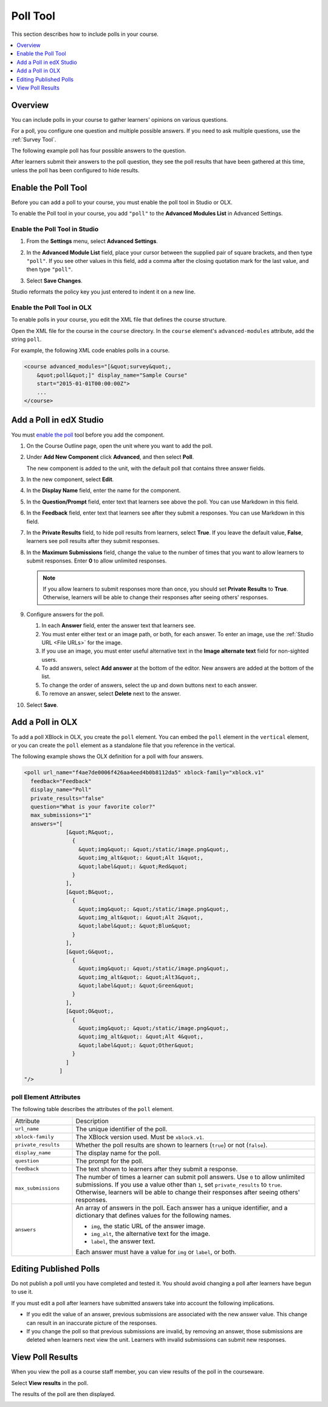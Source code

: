 .. _Poll Tool:

###################
Poll Tool
###################

This section describes how to include polls in your course. 

.. contents::
   :local:
   :depth: 1

*********
Overview 
*********

You can include polls in your course to gather learners' opinions on various
questions. 

For a poll, you configure one question and multiple possible
answers.  If you need to ask multiple questions, use the :ref:`Survey Tool`.

The following example poll has four possible answers to the question.

.. image:: ../../../shared/building_and_running_chapters/Images/poll_tool.png
    :alt: A poll asking if the learner's favorite color is red, green, blue, or other.
    :width: 400

After learners submit their answers to the poll question, they see the poll
results that have been gathered at this time, unless the poll has been
configured to hide results.

.. image:: ../../../shared/building_and_running_chapters/Images/poll_with_results.png
    :alt: A poll showing results after the learner has submitted a response.
    :width: 400

*******************************************
Enable the Poll Tool
*******************************************

Before you can add a poll to your course, you must enable the poll tool in
Studio or OLX.

To enable the Poll tool in your course, you add ``"poll"`` to the **Advanced
Modules List** in Advanced Settings.

======================================
Enable the Poll Tool in Studio
======================================

#. From the **Settings** menu, select **Advanced Settings**.

#. In the **Advanced Module List** field, place your cursor between the
   supplied pair of square brackets, and then type ``"poll"``. If you see other
   values in this field, add a comma after the closing quotation mark for the
   last value, and then type ``"poll"``.
   
   .. image:: ../../../shared/building_and_running_chapters/Images/survey_poll_advanced_setting.png
    :alt: Advanced modules setting for poll
    :width: 400

#. Select **Save Changes**.

Studio reformats the policy key you just entered to indent it on a new line.

======================================
Enable the Poll Tool in OLX
======================================

To enable polls in your course, you edit the XML file that defines
the course structure.

Open the XML file for the course in the ``course`` directory. In the ``course``
element's ``advanced-modules`` attribute, add the string ``poll``.

For example, the following XML code enables polls in a course.

.. code-block:: xml

  <course advanced_modules="[&quot;survey&quot;, 
      &quot;poll&quot;]" display_name="Sample Course" 
      start="2015-01-01T00:00:00Z">
      ...
  </course>

***************************
Add a Poll in edX Studio
***************************

You must `enable the poll <Enable the Poll Tool in Studio>`_ tool before you
add the component.

#. On the Course Outline page, open the unit where you want to add the poll.

#. Under **Add New Component** click **Advanced**, and then select **Poll**.
   
   The new component is added to the unit, with the default poll that contains
   three answer fields.

   .. image:: ../../../shared/building_and_running_chapters/Images/poll_studio.png
    :alt: The poll component in Studio.
    :width: 600

#. In the new component, select **Edit**.
   
#. In the **Display Name** field, enter the name for the component.

#. In the **Question/Prompt** field, enter text that learners see above the
   poll. You can use Markdown in this field.

#. In the **Feedback** field, enter text that learners see after they submit a
   responses. You can use Markdown in this field.

#. In the **Private Results** field, to hide poll results from learners,
   select **True**. If you leave the default value, **False**, learners see
   poll results after they submit responses.

#. In the **Maximum Submissions** field, change the value to the number of
   times that you want to allow learners to submit responses. Enter **0** to
   allow unlimited responses.

   .. note:: 
    If you allow learners to submit responses more than once, you should set
    **Private Results** to **True**. Otherwise, learners will be able to change
    their responses after seeing others' responses.

#. Configure answers for the poll.

   #. In each **Answer** field, enter the answer text that learners see.
      
   #. You must enter either text or an image path, or both, for each answer.
      To enter an image, use the :ref:`Studio URL <File URLs>` for the image.

   #. If you use an image, you must enter useful alternative text in the
      **Image alternate text** field for non-sighted users.

   #. To add answers, select **Add answer** at the bottom of the editor. New
      answers are added at the bottom of the list.

   #. To change the order of answers, select the up and down buttons next to
      each answer.

   #. To remove an answer, select **Delete** next to the answer.

#. Select **Save**.

***************************
Add a Poll in OLX
***************************

To add a poll XBlock in OLX, you create the ``poll`` element. You can embed
the ``poll`` element in the ``vertical`` element, or you can create the
``poll`` element as a standalone file that you reference in the vertical.

The following example shows the OLX definition for a poll with four answers.

.. code-block:: xml

  <poll url_name="f4ae7de0006f426aa4eed4b0b8112da5" xblock-family="xblock.v1" 
    feedback="Feedback" 
    display_name="Poll" 
    private_results="false" 
    question="What is your favorite color?" 
    max_submissions="1" 
    answers="[
               [&quot;R&quot;,  
                 {    
                   &quot;img&quot;: &quot;/static/image.png&quot;,    
                   &quot;img_alt&quot;: &quot;Alt 1&quot;,    
                   &quot;label&quot;: &quot;Red&quot;  
                 }
               ],
               [&quot;B&quot;,  
                 {
                   &quot;img&quot;: &quot;/static/image.png&quot;,    
                   &quot;img_alt&quot;: &quot;Alt 2&quot;,    
                   &quot;label&quot;: &quot;Blue&quot;  
                 }
               ],
               [&quot;G&quot;,  
                 {
                   &quot;img&quot;: &quot;/static/image.png&quot;,    
                   &quot;img_alt&quot;: &quot;Alt3&quot;,    
                   &quot;label&quot;: &quot;Green&quot;  
                 }
               ],
               [&quot;O&quot;,  
                 {
                   &quot;img&quot;: &quot;/static/image.png&quot;,    
                   &quot;img_alt&quot;: &quot;Alt 4&quot;,    
                   &quot;label&quot;: &quot;Other&quot;  
                 }
               ]
             ]
  "/>

==========================
poll Element Attributes
==========================

The following table describes the attributes of the ``poll`` element.

.. list-table::
     :widths: 20 80

     * - Attribute
       - Description
     * - ``url_name``
       - The unique identifier of the poll.
     * - ``xblock-family``
       - The XBlock version used. Must be ``xblock.v1``.
     * - ``private_results``
       - Whether the poll results are shown to learners (``true``) or not
         (``false``).
     * - ``display_name``
       - The display name for the poll.
     * - ``question``
       - The prompt for the poll.
     * - ``feedback``
       - The text shown to learners after they submit a response.
     * - ``max_submissions``
       - The number of times a learner can submit poll answers.  Use ``0`` to
         allow unlimited submissions. If you use a value other than ``1``, set
         ``private_results`` to ``true``. Otherwise, learners will be able to
         change their responses after seeing others' responses.
     * - ``answers``
       - An array of answers in the poll. Each answer has a unique
         identifier, and a dictionary that defines values for the following
         names.

         * ``img``, the static URL of the answer image.
         * ``img_alt``, the alternative text for the image.
         * ``label``, the answer text.
           
         Each answer must have a value for ``img`` or ``label``, or both.

***************************
Editing Published Polls
***************************

Do not publish a poll until you have completed and tested it. You should
avoid changing a poll after learners have begun to use it.

If you must edit a poll after learners have submitted answers take into account
the following implications.

* If you edit the value of an answer, previous submissions are associated with
  the new answer value. This change can result in an inaccurate picture of the
  responses.

* If you change the poll so that previous submissions are invalid, by removing
  an answer, those submissions are deleted when learners next view the unit.
  Learners with invalid submissions can submit new responses.

***************************
View Poll Results
***************************

When you view the poll as a course staff member, you can view results of the
poll in the courseware.

Select **View results** in the poll.

.. image:: ../../../shared/building_and_running_chapters/Images/poll_view_results.png
    :alt: A poll with the View Results button for course staff.
    :width: 400

The results of the poll are then displayed.

.. image:: ../../../shared/building_and_running_chapters/Images/poll_with_results.png
    :alt: A poll showing results after the learner has submitted a response.
    :width: 400
